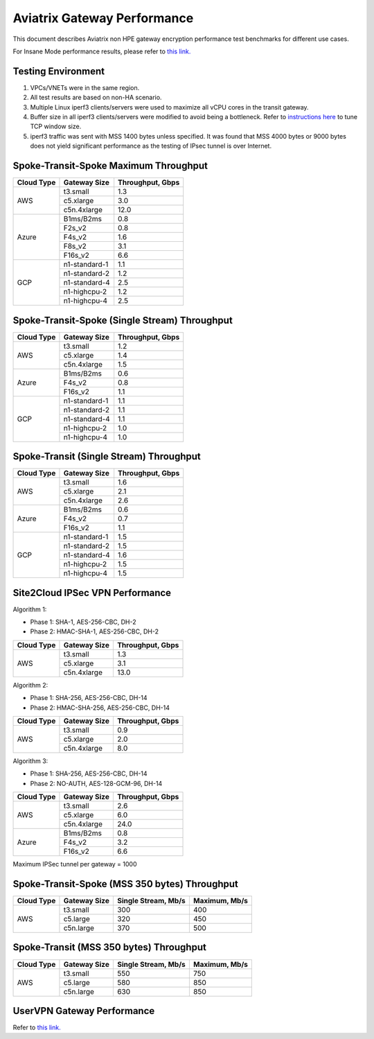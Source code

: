 .. meta::
  :description: Aviatrix Gateway Performance benchmark
  :keywords: Transit Network, Transit hub, AWS Global Transit Network, Encrypted Peering, Transitive Peering, Insane mode, Transit Gateway, TGWa, Site2Cloud


============================
Aviatrix Gateway Performance
============================

This document describes Aviatrix non HPE gateway encryption performance test benchmarks for different use cases. 

For Insane Mode performance results, please refer to `this link. <https://docs.aviatrix.com/HowTos/insane_mode_perf.html>`_

Testing Environment
-------------------
1. VPCs/VNETs were in the same region.
#. All test results are based on non-HA scenario.
#. Multiple Linux iperf3 clients/servers were used to maximize all vCPU cores in the transit gateway.
#. Buffer size in all iperf3 clients/servers were modified to avoid being a bottleneck. Refer to `instructions here <https://wwwx.cs.unc.edu/~sparkst/howto/network_tuning.php>`_ to tune TCP  window size.
#. iperf3 traffic was sent with MSS 1400 bytes unless specified. It was found that MSS 4000 bytes or 9000 bytes does not yield significant performance as the testing of IPsec tunnel is over Internet.


Spoke-Transit-Spoke Maximum Throughput
--------------------------------------
+-------------+---------------+------------------+
| Cloud Type  | Gateway Size  | Throughput, Gbps |
+=============+===============+==================+
| AWS         | t3.small      |  1.3             |
|             +---------------+------------------+
|             | c5.xlarge     |  3.0             |
|             +---------------+------------------+
|             | c5n.4xlarge   |  12.0            |
+-------------+---------------+------------------+
| Azure       | B1ms/B2ms     |  0.8             |
|             +---------------+------------------+
|             | F2s_v2        |  0.8             |
|             +---------------+------------------+
|             | F4s_v2        |  1.6             |
|             +---------------+------------------+
|             | F8s_v2        |  3.1             |
|             +---------------+------------------+
|             | F16s_v2       |  6.6             |
+-------------+---------------+------------------+
| GCP         | n1-standard-1 |  1.1             |
|             +---------------+------------------+
|             | n1-standard-2 |  1.2             |
|             +---------------+------------------+
|             | n1-standard-4 |  2.5             |
|             +---------------+------------------+
|             | n1-highcpu-2  |  1.2             |
|             +---------------+------------------+
|             | n1-highcpu-4  |  2.5             |
+-------------+---------------+------------------+

Spoke-Transit-Spoke (Single Stream) Throughput
----------------------------------------------
+-------------+---------------+------------------+
| Cloud Type  | Gateway Size  | Throughput, Gbps |
+=============+===============+==================+
| AWS         | t3.small      |  1.2             | 
|             +---------------+------------------+
|             | c5.xlarge     |  1.4             |
|             +---------------+------------------+
|             | c5n.4xlarge   |  1.5             |
+-------------+---------------+------------------+
| Azure       | B1ms/B2ms     |  0.6             | 
|             +---------------+------------------+
|             | F4s_v2        |  0.8             |
|             +---------------+------------------+
|             | F16s_v2       |  1.1             |
+-------------+---------------+------------------+
| GCP         | n1-standard-1 |  1.1             | 
|             +---------------+------------------+
|             | n1-standard-2 |  1.1             |
|             +---------------+------------------+
|             | n1-standard-4 |  1.1             |
|             +---------------+------------------+
|             | n1-highcpu-2  |  1.0             |
|             +---------------+------------------+
|             | n1-highcpu-4  |  1.0             |
+-------------+---------------+------------------+

Spoke-Transit (Single Stream) Throughput
----------------------------------------
+-------------+---------------+------------------+
| Cloud Type  | Gateway Size  | Throughput, Gbps |
+=============+===============+==================+
| AWS         | t3.small      |  1.6             | 
|             +---------------+------------------+
|             | c5.xlarge     |  2.1             |
|             +---------------+------------------+
|             | c5n.4xlarge   |  2.6             |
+-------------+---------------+------------------+
| Azure       | B1ms/B2ms     |  0.6             | 
|             +---------------+------------------+
|             | F4s_v2        |  0.7             |
|             +---------------+------------------+
|             | F16s_v2       |  1.1             |
+-------------+---------------+------------------+
| GCP         | n1-standard-1 |  1.5             | 
|             +---------------+------------------+
|             | n1-standard-2 |  1.5             |
|             +---------------+------------------+
|             | n1-standard-4 |  1.6             |
|             +---------------+------------------+
|             | n1-highcpu-2  |  1.5             |
|             +---------------+------------------+
|             | n1-highcpu-4  |  1.5             |
+-------------+---------------+------------------+


Site2Cloud IPSec VPN Performance
--------------------------------
Algorithm 1:

- Phase 1: SHA-1, AES-256-CBC, DH-2
- Phase 2: HMAC-SHA-1, AES-256-CBC, DH-2

+-------------+---------------+------------------+
| Cloud Type  | Gateway Size  | Throughput, Gbps |
+=============+===============+==================+
| AWS         | t3.small      |  1.3             | 
|             +---------------+------------------+
|             | c5.xlarge     |  3.1             |
|             +---------------+------------------+
|             | c5n.4xlarge   |  13.0            |
+-------------+---------------+------------------+

Algorithm 2:

- Phase 1: SHA-256, AES-256-CBC, DH-14
- Phase 2: HMAC-SHA-256, AES-256-CBC, DH-14

+-------------+---------------+------------------+
| Cloud Type  | Gateway Size  | Throughput, Gbps |
+=============+===============+==================+
| AWS         | t3.small      |  0.9             | 
|             +---------------+------------------+
|             | c5.xlarge     |  2.0             |
|             +---------------+------------------+
|             | c5n.4xlarge   |  8.0             |
+-------------+---------------+------------------+

Algorithm 3:

- Phase 1: SHA-256, AES-256-CBC, DH-14
- Phase 2: NO-AUTH, AES-128-GCM-96, DH-14

+-------------+---------------+------------------+
| Cloud Type  | Gateway Size  | Throughput, Gbps |
+=============+===============+==================+
| AWS         | t3.small      | 2.6              | 
|             +---------------+------------------+
|             | c5.xlarge     | 6.0              |
|             +---------------+------------------+
|             | c5n.4xlarge   | 24.0             |
+-------------+---------------+------------------+
| Azure       | B1ms/B2ms     | 0.8              |
|             +---------------+------------------+
|             | F4s_v2        | 3.2              |
|             +---------------+------------------+
|             | F16s_v2       | 6.6              |
+-------------+---------------+------------------+

Maximum IPSec tunnel per gateway = 1000

Spoke-Transit-Spoke (MSS 350 bytes) Throughput
----------------------------------------------
+-------------+---------------+---------------------+---------------+
| Cloud Type  | Gateway Size  | Single Stream, Mb/s | Maximum, Mb/s |
+=============+===============+=====================+===============+
| AWS         | t3.small      |     300             |      400      |
|             +---------------+---------------------+---------------+
|             | c5.large      |     320             |      450      |
|             +---------------+---------------------+---------------+
|             | c5n.large     |     370             |      500      |
+-------------+---------------+---------------------+---------------+

Spoke-Transit (MSS 350 bytes) Throughput
----------------------------------------
+-------------+---------------+---------------------+---------------+
| Cloud Type  | Gateway Size  | Single Stream, Mb/s | Maximum, Mb/s |
+=============+===============+=====================+===============+
| AWS         | t3.small      |     550             |      750      |
|             +---------------+---------------------+---------------+
|             | c5.large      |     580             |      850      |
|             +---------------+---------------------+---------------+
|             | c5n.large     |     630             |      850      |
+-------------+---------------+---------------------+---------------+


UserVPN Gateway Performance
---------------------------
Refer to `this link. <https://docs.aviatrix.com/HowTos/openvpn_design_considerations.html?highlight=performance>`_




